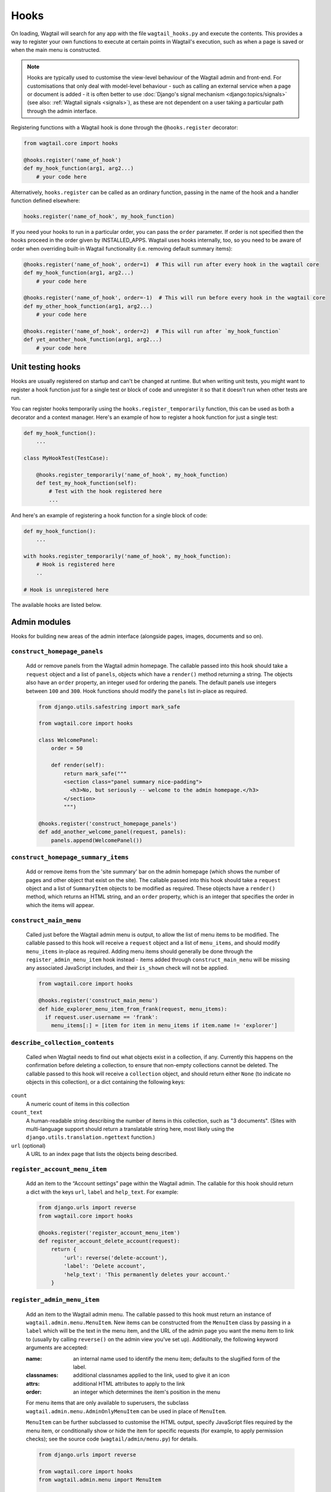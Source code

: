 
.. _admin_hooks:

Hooks
=====

On loading, Wagtail will search for any app with the file ``wagtail_hooks.py`` and execute the contents. This provides a way to register your own functions to execute at certain points in Wagtail's execution, such as when a page is saved or when the main menu is constructed.

.. note::
   Hooks are typically used to customise the view-level behaviour of the Wagtail admin and front-end. For customisations that only deal with model-level behaviour - such as calling an external service when a page or document is added - it is often better to use :doc:`Django's signal mechanism <django:topics/signals>` (see also: :ref:`Wagtail signals <signals>`), as these are not dependent on a user taking a particular path through the admin interface.


Registering functions with a Wagtail hook is done through the ``@hooks.register`` decorator:

.. code-block:: python

  from wagtail.core import hooks

  @hooks.register('name_of_hook')
  def my_hook_function(arg1, arg2...)
      # your code here


Alternatively, ``hooks.register`` can be called as an ordinary function, passing in the name of the hook and a handler function defined elsewhere:

.. code-block:: python

  hooks.register('name_of_hook', my_hook_function)

If you need your hooks to run in a particular order, you can pass the ``order`` parameter.  If order is not specified then the hooks proceed in the order given by INSTALLED_APPS. Wagtail uses hooks internally, too, so you need to be aware of order when overriding built-in Wagtail functionality (i.e. removing default summary items):

.. code-block:: python

  @hooks.register('name_of_hook', order=1)  # This will run after every hook in the wagtail core
  def my_hook_function(arg1, arg2...)
      # your code here

  @hooks.register('name_of_hook', order=-1)  # This will run before every hook in the wagtail core
  def my_other_hook_function(arg1, arg2...)
      # your code here

  @hooks.register('name_of_hook', order=2)  # This will run after `my_hook_function`
  def yet_another_hook_function(arg1, arg2...)
      # your code here

Unit testing hooks
------------------

Hooks are usually registered on startup and can't be changed at runtime. But when writing unit tests, you might want to register a hook
function just for a single test or block of code and unregister it so that it doesn't run when other tests are run.

You can register hooks temporarily using the ``hooks.register_temporarily`` function, this can be used as both a decorator and a context
manager. Here's an example of how to register a hook function for just a single test:

.. code-block:: python

  def my_hook_function():
      ...

  class MyHookTest(TestCase):

      @hooks.register_temporarily('name_of_hook', my_hook_function)
      def test_my_hook_function(self):
          # Test with the hook registered here
          ...

And here's an example of registering a hook function for a single block of code:

.. code-block:: python


  def my_hook_function():
      ...

  with hooks.register_temporarily('name_of_hook', my_hook_function):
      # Hook is registered here
      ..

  # Hook is unregistered here


The available hooks are listed below.

.. contents::
    :local:
    :depth: 1

Admin modules
-------------

Hooks for building new areas of the admin interface (alongside pages, images, documents and so on).

.. _construct_homepage_panels:

``construct_homepage_panels``
~~~~~~~~~~~~~~~~~~~~~~~~~~~~~

  Add or remove panels from the Wagtail admin homepage. The callable passed into this hook should take a ``request`` object and a list of ``panels``, objects which have a ``render()`` method returning a string. The objects also have an ``order`` property, an integer used for ordering the panels. The default panels use integers between ``100`` and ``300``. Hook functions should modify the ``panels`` list in-place as required.

  .. code-block:: python

    from django.utils.safestring import mark_safe

    from wagtail.core import hooks

    class WelcomePanel:
        order = 50

        def render(self):
            return mark_safe("""
            <section class="panel summary nice-padding">
              <h3>No, but seriously -- welcome to the admin homepage.</h3>
            </section>
            """)

    @hooks.register('construct_homepage_panels')
    def add_another_welcome_panel(request, panels):
        panels.append(WelcomePanel())


.. _construct_homepage_summary_items:

``construct_homepage_summary_items``
~~~~~~~~~~~~~~~~~~~~~~~~~~~~~~~~~~~~

  Add or remove items from the 'site summary' bar on the admin homepage (which shows the number of pages and other object that exist on the site). The callable passed into this hook should take a ``request`` object and a list of ``SummaryItem`` objects to be modified as required. These objects have a ``render()`` method, which returns an HTML string, and an ``order`` property, which is an integer that specifies the order in which the items will appear.


.. _construct_main_menu:

``construct_main_menu``
~~~~~~~~~~~~~~~~~~~~~~~

  Called just before the Wagtail admin menu is output, to allow the list of menu items to be modified. The callable passed to this hook will receive a ``request`` object and a list of ``menu_items``, and should modify ``menu_items`` in-place as required. Adding menu items should generally be done through the ``register_admin_menu_item`` hook instead - items added through ``construct_main_menu`` will be missing any associated JavaScript includes, and their ``is_shown`` check will not be applied.

  .. code-block:: python

    from wagtail.core import hooks

    @hooks.register('construct_main_menu')
    def hide_explorer_menu_item_from_frank(request, menu_items):
      if request.user.username == 'frank':
        menu_items[:] = [item for item in menu_items if item.name != 'explorer']


.. _describe_collection_contents:

``describe_collection_contents``
~~~~~~~~~~~~~~~~~~~~~~~~~~~~~~~~

  Called when Wagtail needs to find out what objects exist in a collection, if any. Currently this happens on the confirmation before deleting a collection, to ensure that non-empty collections cannot be deleted. The callable passed to this hook will receive a ``collection`` object, and should return either ``None`` (to indicate no objects in this collection), or a dict containing the following keys:

``count``
  A numeric count of items in this collection

``count_text``
  A human-readable string describing the number of items in this collection, such as "3 documents". (Sites with multi-language support should return a translatable string here, most likely using the ``django.utils.translation.ngettext`` function.)

``url`` (optional)
  A URL to an index page that lists the objects being described.

.. _register_account_menu_item:

``register_account_menu_item``
~~~~~~~~~~~~~~~~~~~~~~~~~~~~~~

  Add an item to the “Account settings” page within the Wagtail admin.
  The callable for this hook should return a dict with the keys
  ``url``, ``label`` and ``help_text``. For example:

  .. code-block:: python

    from django.urls import reverse
    from wagtail.core import hooks

    @hooks.register('register_account_menu_item')
    def register_account_delete_account(request):
        return {
            'url': reverse('delete-account'),
            'label': 'Delete account',
            'help_text': 'This permanently deletes your account.'
        }



.. _register_admin_menu_item:

``register_admin_menu_item``
~~~~~~~~~~~~~~~~~~~~~~~~~~~~

  Add an item to the Wagtail admin menu. The callable passed to this hook must return an instance of ``wagtail.admin.menu.MenuItem``. New items can be constructed from the ``MenuItem`` class by passing in a ``label`` which will be the text in the menu item, and the URL of the admin page you want the menu item to link to (usually by calling ``reverse()`` on the admin view you've set up). Additionally, the following keyword arguments are accepted:

  :name: an internal name used to identify the menu item; defaults to the slugified form of the label.
  :classnames: additional classnames applied to the link, used to give it an icon
  :attrs: additional HTML attributes to apply to the link
  :order: an integer which determines the item's position in the menu

  For menu items that are only available to superusers, the subclass ``wagtail.admin.menu.AdminOnlyMenuItem`` can be used in place of ``MenuItem``.

  ``MenuItem`` can be further subclassed to customise the HTML output, specify JavaScript files required by the menu item, or conditionally show or hide the item for specific requests (for example, to apply permission checks); see the source code (``wagtail/admin/menu.py``) for details.

  .. code-block:: python

    from django.urls import reverse

    from wagtail.core import hooks
    from wagtail.admin.menu import MenuItem

    @hooks.register('register_admin_menu_item')
    def register_frank_menu_item():
      return MenuItem('Frank', reverse('frank'), classnames='icon icon-folder-inverse', order=10000)


.. _register_admin_urls:

``register_admin_urls``
~~~~~~~~~~~~~~~~~~~~~~~

  Register additional admin page URLs. The callable fed into this hook should return a list of Django URL patterns which define the structure of the pages and endpoints of your extension to the Wagtail admin. For more about vanilla Django URLconfs and views, see :doc:`url dispatcher <django:topics/http/urls>`.

  .. code-block:: python

    from django.http import HttpResponse
    from django.urls import path

    from wagtail.core import hooks

    def admin_view(request):
      return HttpResponse(
        "I have approximate knowledge of many things!",
        content_type="text/plain")

    @hooks.register('register_admin_urls')
    def urlconf_time():
      return [
        path('how_did_you_almost_know_my_name/', admin_view, name='frank'),
      ]


.. _register_group_permission_panel:

``register_group_permission_panel``
~~~~~~~~~~~~~~~~~~~~~~~~~~~~~~~~~~~

  Add a new panel to the Groups form in the 'settings' area. The callable passed to this hook must return a ModelForm / ModelFormSet-like class, with a constructor that accepts a group object as its ``instance`` keyword argument, and which implements the methods ``save``, ``is_valid``, and ``as_admin_panel`` (which returns the HTML to be included on the group edit page).


.. _register_settings_menu_item:

``register_settings_menu_item``
~~~~~~~~~~~~~~~~~~~~~~~~~~~~~~~

  As ``register_admin_menu_item``, but registers menu items into the 'Settings' sub-menu rather than the top-level menu.


.. _construct_settings_menu:

``construct_settings_menu``
~~~~~~~~~~~~~~~~~~~~~~~~~~~

  As ``construct_main_menu``, but modifies the 'Settings' sub-menu rather than the top-level menu.


.. _register_reports_menu_item:

``register_reports_menu_item``
~~~~~~~~~~~~~~~~~~~~~~~~~~~~~~~

  As ``register_admin_menu_item``, but registers menu items into the 'Reports' sub-menu rather than the top-level menu.


.. _construct_reports_menu:

``construct_reports_menu``
~~~~~~~~~~~~~~~~~~~~~~~~~~~

  As ``construct_main_menu``, but modifies the 'Reports' sub-menu rather than the top-level menu.


.. _register_admin_search_area:

``register_admin_search_area``
~~~~~~~~~~~~~~~~~~~~~~~~~~~~~~

  Add an item to the Wagtail admin search "Other Searches". Behaviour of this hook is similar to ``register_admin_menu_item``. The callable passed to this hook must return an instance of ``wagtail.admin.search.SearchArea``. New items can be constructed from the ``SearchArea`` class by passing the following parameters:

  :label: text displayed in the "Other Searches" option box.
  :name: an internal name used to identify the search option; defaults to the slugified form of the label.
  :url: the URL of the target search page.
  :classnames: additional CSS classnames applied to the link, used to give it an icon.
  :attrs: additional HTML attributes to apply to the link.
  :order: an integer which determines the item's position in the list of options.

  Setting the URL can be achieved using reverse() on the target search page. The GET parameter 'q' will be appended to the given URL.

  A template tag, ``search_other`` is provided by the ``wagtailadmin_tags`` template module. This tag takes a single, optional parameter, ``current``, which allows you to specify the ``name`` of the search option currently active. If the parameter is not given, the hook defaults to a reverse lookup of the page's URL for comparison against the ``url`` parameter.


  ``SearchArea`` can be subclassed to customise the HTML output, specify JavaScript files required by the option, or conditionally show or hide the item for specific requests (for example, to apply permission checks); see the source code (``wagtail/admin/search.py``) for details.

  .. code-block:: python

    from django.urls import reverse
    from wagtail.core import hooks
    from wagtail.admin.search import SearchArea

    @hooks.register('register_admin_search_area')
    def register_frank_search_area():
        return SearchArea('Frank', reverse('frank'), classnames='icon icon-folder-inverse', order=10000)


.. _register_permissions:

``register_permissions``
~~~~~~~~~~~~~~~~~~~~~~~~

  Return a QuerySet of ``Permission`` objects to be shown in the Groups administration area.


.. _filter_form_submissions_for_user:

``filter_form_submissions_for_user``
~~~~~~~~~~~~~~~~~~~~~~~~~~~~~~~~~~~~

  Allows access to form submissions to be customised on a per-user, per-form basis.

  This hook takes two parameters:
   - The user attempting to access form submissions
   - A ``QuerySet`` of form pages

  The hook must return a ``QuerySet`` containing a subset of these form pages which the user is allowed to access the submissions for.

  For example, to prevent non-superusers from accessing form submissions:

  .. code-block:: python

    from wagtail.core import hooks


    @hooks.register('filter_form_submissions_for_user')
    def construct_forms_for_user(user, queryset):
        if not user.is_superuser:
            queryset = queryset.none()

        return queryset



Editor interface
----------------

Hooks for customising the editing interface for pages and snippets.


.. _register_rich_text_features:

``register_rich_text_features``
~~~~~~~~~~~~~~~~~~~~~~~~~~~~~~~

  Rich text fields in Wagtail work with a list of 'feature' identifiers that determine which editing controls are available in the editor, and which elements are allowed in the output; for example, a rich text field defined as ``RichTextField(features=['h2', 'h3', 'bold', 'italic', 'link'])`` would allow headings, bold / italic formatting and links, but not (for example) bullet lists or images. The ``register_rich_text_features`` hook allows new feature identifiers to be defined - see :ref:`rich_text_features` for details.


.. _insert_editor_css:

``insert_editor_css``
~~~~~~~~~~~~~~~~~~~~~

  Add additional CSS files or snippets to the page editor.

  .. code-block:: python

    from django.templatetags.static import static
    from django.utils.html import format_html

    from wagtail.core import hooks

    @hooks.register('insert_editor_css')
    def editor_css():
        return format_html(
            '<link rel="stylesheet" href="{}">',
            static('demo/css/vendor/font-awesome/css/font-awesome.min.css')
        )


.. _insert_global_admin_css:

``insert_global_admin_css``
~~~~~~~~~~~~~~~~~~~~~~~~~~~

  Add additional CSS files or snippets to all admin pages.

  .. code-block:: python

    from django.utils.html import format_html
    from django.templatetags.static import static

    from wagtail.core import hooks

    @hooks.register('insert_global_admin_css')
    def global_admin_css():
        return format_html('<link rel="stylesheet" href="{}">', static('my/wagtail/theme.css'))


.. _insert_editor_js:

``insert_editor_js``
~~~~~~~~~~~~~~~~~~~~

  Add additional JavaScript files or code snippets to the page editor.

  .. code-block:: python

    from django.utils.html import format_html, format_html_join
    from django.templatetags.static import static

    from wagtail.core import hooks

    @hooks.register('insert_editor_js')
    def editor_js():
        js_files = [
            'demo/js/jquery.raptorize.1.0.js',
        ]
        js_includes = format_html_join('\n', '<script src="{0}"></script>',
            ((static(filename),) for filename in js_files)
        )
        return js_includes + format_html(
            """
            <script>
                $(function() {
                    $('button').raptorize();
                });
            </script>
            """
        )


.. _insert_global_admin_js:

``insert_global_admin_js``
~~~~~~~~~~~~~~~~~~~~~~~~~~

  Add additional JavaScript files or code snippets to all admin pages.

  .. code-block:: python

    from django.utils.html import format_html

    from wagtail.core import hooks

    @hooks.register('insert_global_admin_js')
    def global_admin_js():
        return format_html(
            '<script src="https://cdnjs.cloudflare.com/ajax/libs/three.js/r74/three.js"></script>',
        )


Editor workflow
---------------

Hooks for customising the way users are directed through the process of creating page content.


.. _after_create_page:

``after_create_page``
~~~~~~~~~~~~~~~~~~~~~

  Do something with a ``Page`` object after it has been saved to the database (as a published page or a revision). The callable passed to this hook should take a ``request`` object and a ``page`` object. The function does not have to return anything, but if an object with a ``status_code`` property is returned, Wagtail will use it as a response object. By default, Wagtail will instead redirect to the Explorer page for the new page's parent.

  .. code-block:: python

    from django.http import HttpResponse

    from wagtail.core import hooks

    @hooks.register('after_create_page')
    def do_after_page_create(request, page):
        return HttpResponse("Congrats on making content!", content_type="text/plain")

  If you set attributes on a ``Page`` object, you should also call ``save_revision()``, since the edit and index view pick up their data from the revisions table rather than the actual saved page record.

  .. code-block:: python

      @hooks.register('after_create_page')
      def set_attribute_after_page_create(request, page)
         page.title = 'Persistent Title'
         new_revision = page.save_revision()
         if page.live:
             # page has been created and published at the same time,
             # so ensure that the updated title is on the published version too
             new_revision.publish()

.. _before_create_page:

``before_create_page``
~~~~~~~~~~~~~~~~~~~~~~

  Called at the beginning of the "create page" view passing in the request, the parent page and page model class.

  The function does not have to return anything, but if an object with a ``status_code`` property is returned, Wagtail will use it as a response object and skip the rest of the view.

  Unlike, ``after_create_page``, this is run both for both ``GET`` and ``POST`` requests.

  This can be used to completely override the editor on a per-view basis:

  .. code-block:: python

    from wagtail.core import hooks

    from .models import AwesomePage
    from .admin_views import edit_awesome_page

    @hooks.register('before_create_page')
    def before_create_page(request, parent_page, page_class):
        # Use a custom create view for the AwesomePage model
        if page_class == AwesomePage:
            return create_awesome_page(request, parent_page)

.. _after_delete_page:

``after_delete_page``
~~~~~~~~~~~~~~~~~~~~~

  Do something after a ``Page`` object is deleted. Uses the same behaviour as ``after_create_page``.


.. _before_delete_page:

``before_delete_page``
~~~~~~~~~~~~~~~~~~~~~~

  Called at the beginning of the "delete page" view passing in the request and the page object.

  Uses the same behaviour as ``before_create_page``.


.. _after_edit_page:

``after_edit_page``
~~~~~~~~~~~~~~~~~~~

  Do something with a ``Page`` object after it has been updated. Uses the same behaviour as ``after_create_page``.


.. _before_edit_page:

``before_edit_page``
~~~~~~~~~~~~~~~~~~~~~

  Called at the beginning of the "edit page" view passing in the request and the page object.

  Uses the same behaviour as ``before_create_page``.


.. _after_publish_page:

``after_publish_page``
~~~~~~~~~~~~~~~~~~~~~~~~

  Do something with a ``Page`` object after it has been published via page create view or page edit view.

  The function does not have to return anything, but if an object with a ``status_code`` property is returned, Wagtail will use it as a response object and skip the rest of the view.


.. _before_publish_page:

``before_publish_page``
~~~~~~~~~~~~~~~~~~~~~~~~~

  Do something with a ``Page`` object before it has been published via page create view or page edit view.

  The function does not have to return anything, but if an object with a ``status_code`` property is returned, Wagtail will use it as a response object and skip the rest of the view.


.. _after_unpublish_page:

``after_unpublish_page``
~~~~~~~~~~~~~~~~~~~~~~~~

  Called after unpublish action in "unpublish" view passing in the request and the page object.

  The function does not have to return anything, but if an object with a ``status_code`` property is returned, Wagtail will use it as a response object and skip the rest of the view.


.. _before_unpublish_page:

``before_unpublish_page``
~~~~~~~~~~~~~~~~~~~~~~~~~

  Called before unpublish action in "unpublish" view passing in the request and the page object.

  The function does not have to return anything, but if an object with a ``status_code`` property is returned, Wagtail will use it as a response object and skip the rest of the view.


.. _after_copy_page:

``after_copy_page``
~~~~~~~~~~~~~~~~~~~

  Do something with a ``Page`` object after it has been copied passing in the request, page object and the new copied page. Uses the same behaviour as ``after_create_page``.


.. _before_copy_page:

``before_copy_page``
~~~~~~~~~~~~~~~~~~~~~

  Called at the beginning of the "copy page" view passing in the request and the page object.

  Uses the same behaviour as ``before_create_page``.

.. _after_move_page:

``after_move_page``
~~~~~~~~~~~~~~~~~~~

  Do something with a ``Page`` object after it has been moved passing in the request and page object. Uses the same behaviour as ``after_create_page``.


.. _before_move_page:

``before_move_page``
~~~~~~~~~~~~~~~~~~~~~

  Called at the beginning of the "move page" view passing in the request, the page object and the destination page object.

  Uses the same behaviour as ``before_create_page``.


.. _before_convert_alias_page:

``before_convert_alias_page``
~~~~~~~~~~~~~~~~~~~~~~~~~~~~~

  Called at the beginning of the ``convert_alias`` view, which is responsible for converting alias pages into normal Wagtail pages.

  The request and the page being converted are passed in as arguments to the hook.

  The function does not have to return anything, but if an object with a ``status_code`` property is returned, Wagtail will use it as a response object and skip the rest of the view.


.. _after_convert_alias_page:

``after_convert_alias_page``
~~~~~~~~~~~~~~~~~~~~~~~~~~~~

  Do something with a ``Page`` object after it has been converted from an alias.

  The request and the page that was just converted are passed in as arguments to the hook.

  The function does not have to return anything, but if an object with a ``status_code`` property is returned, Wagtail will use it as a response object and skip the rest of the view.


.. _register_page_action_menu_item:

``register_page_action_menu_item``
~~~~~~~~~~~~~~~~~~~~~~~~~~~~~~~~~~

  Add an item to the popup menu of actions on the page creation and edit views. The callable passed to this hook must return an instance of ``wagtail.admin.action_menu.ActionMenuItem``. The following attributes and methods are available to be overridden on subclasses of ``ActionMenuItem``:

  :order: an integer (default 100) which determines the item's position in the menu. Can also be passed as a keyword argument to the object constructor. The lowest-numbered item in this sequence will be selected as the default menu item; as standard, this is "Save draft" (which has an ``order`` of 0).
  :label: the displayed text of the menu item
  :get_url: a method which returns a URL for the menu item to link to; by default, returns ``None`` which causes the menu item to behave as a form submit button instead
  :name: value of the ``name`` attribute of the submit button, if no URL is specified
  :icon_name: icon to display against the menu item
  :classname: a ``class`` attribute value to add to the button element
  :is_shown: a method which returns a boolean indicating whether the menu item should be shown; by default, true except when editing a locked page
  :template: path to a template to render to produce the menu item HTML
  :get_context: a method that returns a context dictionary to pass to the template
  :render_html: a method that returns the menu item HTML; by default, renders ``template`` with the context returned from ``get_context``
  :Media: an inner class defining JavaScript and CSS to import when this menu item is shown - see `Django form media <https://docs.djangoproject.com/en/stable/topics/forms/media/>`_

  The ``get_url``, ``is_shown``, ``get_context`` and ``render_html`` methods all accept a request object and a context dictionary containing the following fields:

  :view: name of the current view: ``'create'``, ``'edit'`` or ``'revisions_revert'``
  :page: For ``view`` = ``'edit'`` or ``'revisions_revert'``, the page being edited
  :parent_page: For ``view`` = ``'create'``, the parent page of the page being created
  :user_page_permissions: a ``UserPagePermissionsProxy`` object for the current user, to test permissions against

  .. code-block:: python

    from wagtail.core import hooks
    from wagtail.admin.action_menu import ActionMenuItem

    class GuacamoleMenuItem(ActionMenuItem):
        name = 'action-guacamole'
        label = "Guacamole"

        def get_url(self, request, context):
            return "https://www.youtube.com/watch?v=dNJdJIwCF_Y"


    @hooks.register('register_page_action_menu_item')
    def register_guacamole_menu_item():
        return GuacamoleMenuItem(order=10)


.. _construct_page_action_menu:

``construct_page_action_menu``
~~~~~~~~~~~~~~~~~~~~~~~~~~~~~~

  Modify the final list of action menu items on the page creation and edit views. The callable passed to this hook receives a list of ``ActionMenuItem`` objects, a request object and a context dictionary as per ``register_page_action_menu_item``, and should modify the list of menu items in-place.


  .. code-block:: python

    @hooks.register('construct_page_action_menu')
    def remove_submit_to_moderator_option(menu_items, request, context):
        menu_items[:] = [item for item in menu_items if item.name != 'action-submit']


  The ``construct_page_action_menu`` hook is called after the menu items have been sorted by their order attributes, and so setting a menu item's order will have no effect at this point. Instead, items can be reordered by changing their position in the list, with the first item being selected as the default action. For example, to change the default action to Publish:

  .. code-block:: python

    @hooks.register('construct_page_action_menu')
    def make_publish_default_action(menu_items, request, context):
        for (index, item) in enumerate(menu_items):
            if item.name == 'action-publish':
                # move to top of list
                menu_items.pop(index)
                menu_items.insert(0, item)
                break


.. construct_page_listing_buttons:

``construct_page_listing_buttons``
~~~~~~~~~~~~~~~~~~~~~~~~~~~~~~~~~~

  Modify the final list of page listing buttons in the page explorer. The
  callable passed to this hook receives a list of ``PageListingButton`` objects, a page,
  a page perms object, and a context dictionary as per ``register_page_listing_buttons``,
  and should modify the list of listing items in-place.

  .. code-block:: python

    @hooks.register('construct_page_listing_buttons')
    def remove_page_listing_button_item(buttons, page, page_perms, is_parent=False, context=None):
        if is_parent:
            buttons.pop() # removes the last 'more' dropdown button on the parent page listing buttons


.. _construct_wagtail_userbar:

``construct_wagtail_userbar``
~~~~~~~~~~~~~~~~~~~~~~~~~~~~~

  Add or remove items from the wagtail userbar. Add, edit, and moderation tools are provided by default. The callable passed into the hook must take the ``request`` object and a list of menu objects, ``items``. The menu item objects must have a ``render`` method which can take a ``request`` object and return the HTML string representing the menu item. See the userbar templates and menu item classes for more information.

  .. code-block:: python

    from wagtail.core import hooks

    class UserbarPuppyLinkItem:
        def render(self, request):
            return '<li><a href="http://cuteoverload.com/tag/puppehs/" ' \
                + 'target="_parent" class="action icon icon-wagtail">Puppies!</a></li>'

    @hooks.register('construct_wagtail_userbar')
    def add_puppy_link_item(request, items):
        return items.append( UserbarPuppyLinkItem() )


Admin workflow
--------------
Hooks for customising the way admins are directed through the process of editing users.


.. _after_create_user:

``after_create_user``
~~~~~~~~~~~~~~~~~~~~~

  Do something with a ``User`` object after it has been saved to the database.  The callable passed to this hook should take a ``request`` object and a ``user`` object. The function does not have to return anything, but if an object with a ``status_code`` property is returned, Wagtail will use it as a response object. By default, Wagtail will instead redirect to the User index page.

  .. code-block:: python

    from django.http import HttpResponse

    from wagtail.core import hooks

    @hooks.register('after_create_user')
    def do_after_page_create(request, user):
        return HttpResponse("Congrats on creating a new user!", content_type="text/plain")


.. _before_create_user:

``before_create_user``
~~~~~~~~~~~~~~~~~~~~~~

  Called at the beginning of the "create user" view passing in the request.

  The function does not have to return anything, but if an object with a ``status_code`` property is returned, Wagtail will use it as a response object and skip the rest of the view.

  Unlike, ``after_create_user``, this is run both for both ``GET`` and ``POST`` requests.

  This can be used to completely override the user editor on a per-view basis:

  .. code-block:: python

    from django.http import HttpResponse

    from wagtail.core import hooks

    from .models import AwesomePage
    from .admin_views import edit_awesome_page

    @hooks.register('before_create_user')
    def before_create_page(request):
        return HttpResponse("A user creation form", content_type="text/plain")



.. _after_delete_user:

``after_delete_user``
~~~~~~~~~~~~~~~~~~~~~

  Do something after a ``User`` object is deleted. Uses the same behaviour as ``after_create_user``.


.. _before_delete_user:

``before_delete_user``
~~~~~~~~~~~~~~~~~~~~~~

  Called at the beginning of the "delete user" view passing in the request and the user object.

  Uses the same behaviour as ``before_create_user``.


.. _after_edit_user:

``after_edit_user``
~~~~~~~~~~~~~~~~~~~

  Do something with a ``User`` object after it has been updated. Uses the same behaviour as ``after_create_user``.


.. _before_edit_user:

``before_edit_user``
~~~~~~~~~~~~~~~~~~~~~

  Called at the beginning of the "edit user" view passing in the request and the user object.

  Uses the same behaviour as ``before_create_user``.

Choosers
--------

.. _construct_page_chooser_queryset:

``construct_page_chooser_queryset``
~~~~~~~~~~~~~~~~~~~~~~~~~~~~~~~~~~~

  Called when rendering the page chooser view, to allow the page listing QuerySet to be customised. The callable passed into the hook will receive the current page QuerySet and the request object, and must return a Page QuerySet (either the original one, or a new one).

  .. code-block:: python

    from wagtail.core import hooks

    @hooks.register('construct_page_chooser_queryset')
    def show_my_pages_only(pages, request):
        # Only show own pages
        pages = pages.filter(owner=request.user)

        return pages


.. _construct_document_chooser_queryset:

``construct_document_chooser_queryset``
~~~~~~~~~~~~~~~~~~~~~~~~~~~~~~~~~~~~~~~

  Called when rendering the document chooser view, to allow the document listing QuerySet to be customised. The callable passed into the hook will receive the current document QuerySet and the request object, and must return a Document QuerySet (either the original one, or a new one).

  .. code-block:: python

    from wagtail.core import hooks

    @hooks.register('construct_document_chooser_queryset')
    def show_my_uploaded_documents_only(documents, request):
        # Only show uploaded documents
        documents = documents.filter(uploaded_by_user=request.user)

        return documents


.. _construct_image_chooser_queryset:

``construct_image_chooser_queryset``
~~~~~~~~~~~~~~~~~~~~~~~~~~~~~~~~~~~~

  Called when rendering the image chooser view, to allow the image listing QuerySet to be customised. The callable passed into the hook will receive the current image QuerySet and the request object, and must return an Image QuerySet (either the original one, or a new one).

  .. code-block:: python

    from wagtail.core import hooks

    @hooks.register('construct_image_chooser_queryset')
    def show_my_uploaded_images_only(images, request):
        # Only show uploaded images
        images = images.filter(uploaded_by_user=request.user)

        return images


Page explorer
-------------

.. _construct_explorer_page_queryset:

``construct_explorer_page_queryset``
~~~~~~~~~~~~~~~~~~~~~~~~~~~~~~~~~~~~

  Called when rendering the page explorer view, to allow the page listing QuerySet to be customised. The callable passed into the hook will receive the parent page object, the current page QuerySet, and the request object, and must return a Page QuerySet (either the original one, or a new one).

  .. code-block:: python

    from wagtail.core import hooks

    @hooks.register('construct_explorer_page_queryset')
    def show_my_profile_only(parent_page, pages, request):
        # If we're in the 'user-profiles' section, only show the user's own profile
        if parent_page.slug == 'user-profiles':
            pages = pages.filter(owner=request.user)

        return pages


.. _register_page_listing_buttons:

``register_page_listing_buttons``
~~~~~~~~~~~~~~~~~~~~~~~~~~~~~~~~~

  Add buttons to the actions list for a page in the page explorer. This is useful when adding custom actions to the listing, such as translations or a complex workflow.

  This example will add a simple button to the listing:

  .. code-block:: python

    from wagtail.admin import widgets as wagtailadmin_widgets

    @hooks.register('register_page_listing_buttons')
    def page_listing_buttons(page, page_perms, is_parent=False, next_url=None):
        yield wagtailadmin_widgets.PageListingButton(
            'A page listing button',
            '/goes/to/a/url/',
            priority=10
        )

  The arguments passed to the hook are as follows:

  * ``page`` - the page object to generate the button for
  * ``page_perms`` - a ``PagePermissionTester`` object that can be queried to determine the current user's permissions on the given page
  * ``is_parent`` - if true, this button is being rendered for the parent page being displayed at the top of the listing
  * ``next_url`` - the URL that the linked action should redirect back to on completion of the action, if the view supports it

  The ``priority`` argument controls the order the buttons are displayed in. Buttons are ordered from low to high priority, so a button with ``priority=10`` will be displayed before a button with ``priority=20``.


.. register_page_listing_more_buttons:

``register_page_listing_more_buttons``
~~~~~~~~~~~~~~~~~~~~~~~~~~~~~~~~~~~~~~

  Add buttons to the "More" dropdown menu for a page in the page explorer. This works similarly to the ``register_page_listing_buttons`` hook but is useful for lesser-used custom actions that are better suited for the dropdown.

  This example will add a simple button to the dropdown menu:

  .. code-block:: python

    from wagtail.admin import widgets as wagtailadmin_widgets

    @hooks.register('register_page_listing_more_buttons')
    def page_listing_more_buttons(page, page_perms, is_parent=False, next_url=None):
        yield wagtailadmin_widgets.Button(
            'A dropdown button',
            '/goes/to/a/url/',
            priority=60
        )

  The arguments passed to the hook are as follows:

  * ``page`` - the page object to generate the button for
  * ``page_perms`` - a ``PagePermissionTester`` object that can be queried to determine the current user's permissions on the given page
  * ``is_parent`` - if true, this button is being rendered for the parent page being displayed at the top of the listing
  * ``next_url`` - the URL that the linked action should redirect back to on completion of the action, if the view supports it

  The ``priority`` argument controls the order the buttons are displayed in the dropdown. Buttons are ordered from low to high priority, so a button with ``priority=10`` will be displayed before a button with ``priority=60``.


Buttons with dropdown lists
^^^^^^^^^^^^^^^^^^^^^^^^^^^

  The admin widgets also provide ``ButtonWithDropdownFromHook``, which allows you to define a custom hook for generating a dropdown menu that gets attached to your button.

  Creating a button with a dropdown menu involves two steps. Firstly, you add your button to the ``register_page_listing_buttons`` hook, just like the example above.
  Secondly, you register a new hook that yields the contents of the dropdown menu.

  This example shows how Wagtail's default admin dropdown is implemented. You can also see how to register buttons conditionally, in this case by evaluating the ``page_perms``:

  .. code-block:: python

    from wagtail.admin import widgets as wagtailadmin_widgets

    @hooks.register('register_page_listing_buttons')
    def page_custom_listing_buttons(page, page_perms, is_parent=False, next_url=None):
        yield wagtailadmin_widgets.ButtonWithDropdownFromHook(
            'More actions',
            hook_name='my_button_dropdown_hook',
            page=page,
            page_perms=page_perms,
            is_parent=is_parent,
            next_url=next_url,
            priority=50
        )

    @hooks.register('my_button_dropdown_hook')
    def page_custom_listing_more_buttons(page, page_perms, is_parent=False, next_url=None):
        if page_perms.can_move():
            yield wagtailadmin_widgets.Button('Move', reverse('wagtailadmin_pages:move', args=[page.id]), priority=10)
        if page_perms.can_delete():
            yield wagtailadmin_widgets.Button('Delete', reverse('wagtailadmin_pages:delete', args=[page.id]), priority=30)
        if page_perms.can_unpublish():
            yield wagtailadmin_widgets.Button('Unpublish', reverse('wagtailadmin_pages:unpublish', args=[page.id]), priority=40)



  The template for the dropdown button can be customised by overriding ``wagtailadmin/pages/listing/_button_with_dropdown.html``. The JavaScript that runs the dropdowns makes use of custom data attributes, so you should leave ``data-dropdown`` and ``data-dropdown-toggle`` in the markup if you customise it.


Page serving
------------

.. _before_serve_page:

``before_serve_page``
~~~~~~~~~~~~~~~~~~~~~

  Called when Wagtail is about to serve a page. The callable passed into the hook will receive the page object, the request object, and the ``args`` and ``kwargs`` that will be passed to the page's ``serve()`` method. If the callable returns an ``HttpResponse``, that response will be returned immediately to the user, and Wagtail will not proceed to call ``serve()`` on the page.

  .. code-block:: python

    from django.http import HttpResponse

    from wagtail.core import hooks

    @hooks.register('before_serve_page')
    def block_googlebot(page, request, serve_args, serve_kwargs):
        if request.META.get('HTTP_USER_AGENT') == 'GoogleBot':
            return HttpResponse("<h1>bad googlebot no cookie</h1>")


Document serving
----------------

.. _before_serve_document:

``before_serve_document``
~~~~~~~~~~~~~~~~~~~~~~~~~

  Called when Wagtail is about to serve a document. The callable passed into the hook will receive the document object and the request object. If the callable returns an ``HttpResponse``, that response will be returned immediately to the user, instead of serving the document. Note that this hook will be skipped if the :ref:`WAGTAILDOCS_SERVE_METHOD <wagtaildocs_serve_method>` setting is set to ``direct``.


Snippets
--------

Hooks for working with registered Snippets.

.. _after_edit_snippet:

``after_edit_snippet``
~~~~~~~~~~~~~~~~~~~~~~

  Called when a Snippet is edited. The callable passed into the hook will receive the model instance, the request object. If the callable returns an ``HttpResponse``, that response will be returned immediately to the user, and Wagtail will not proceed to call ``redirect()`` to the listing view.

  .. code-block:: python

    from django.http import HttpResponse

    from wagtail.core import hooks

    @hooks.register('after_edit_snippet')
    def after_snippet_update(request, instance):
        return HttpResponse(f"Congrats on editing a snippet with id {instance.pk}", content_type="text/plain")

.. _before_edit_snippet:

``before_edit_snippet``
~~~~~~~~~~~~~~~~~~~~~~~

  Called at the beginning of the edit snippet view. The callable passed into the hook will receive the model instance, the request object. If the callable returns an ``HttpResponse``, that response will be returned immediately to the user, and Wagtail will not proceed to call ``redirect()`` to the listing view.

  .. code-block:: python

    from django.http import HttpResponse

    from wagtail.core import hooks

    @hooks.register('before_edit_snippet')
    def block_snippet_edit(request, instance):
        if isinstance(instance, RestrictedSnippet) and instance.prevent_edit:
            return HttpResponse("Sorry, you can't edit this snippet", content_type="text/plain")

.. _after_create_snippet:

``after_create_snippet``
~~~~~~~~~~~~~~~~~~~~~~~~

  Called when a Snippet is created. ``after_create_snippet`` and
  ``after_edit_snippet`` work in identical ways. The only difference is where
  the hook is called.

.. _before_create_snippet:

``before_create_snippet``
~~~~~~~~~~~~~~~~~~~~~~~~~

  Called at the beginning of the create snippet view. Works in a similar way to `before_edit_snippet` except the model is passed as an argument instead of an instance.

.. _after_delete_snippet:

``after_delete_snippet``
~~~~~~~~~~~~~~~~~~~~~~~~

  Called when a Snippet is deleted. The callable passed into the hook will receive the model instance(s) as a queryset along with the request object. If the callable returns an ``HttpResponse``, that response will be returned immediately to the user, and Wagtail will not proceed to call ``redirect()`` to the listing view.

  .. code-block:: python

    from django.http import HttpResponse

    from wagtail.core import hooks

    @hooks.register('after_delete_snippet')
    def after_snippet_delete(request, instances):
        # "instances" is a QuerySet
        total = len(instances)
        return HttpResponse(f"{total} snippets have been deleted", content_type="text/plain")

.. _before_delete_snippet:

``before_delete_snippet``
~~~~~~~~~~~~~~~~~~~~~~~~~

  Called at the beginning of the delete snippet view. The callable passed into the hook will receive the model instance(s) as a queryset along with the request object. If the callable returns an ``HttpResponse``, that response will be returned immediately to the user, and Wagtail will not proceed to call ``redirect()`` to the listing view.

  .. code-block:: python

    from django.http import HttpResponse

    from wagtail.core import hooks

    @hooks.register('before_delete_snippet')
    def before_snippet_delete(request, instances):
        # "instances" is a QuerySet
        total = len(instances)

        if request.method == 'POST':
          # Override the deletion behaviour
          instances.delete()

          return HttpResponse(f"{total} snippets have been deleted", content_type="text/plain")

.. _register_snippet_action_menu_item:

``register_snippet_action_menu_item``
~~~~~~~~~~~~~~~~~~~~~~~~~~~~~~~~~~~~~

  Add an item to the popup menu of actions on the snippet creation and edit views.
  The callable passed to this hook must return an instance of
  ``wagtail.snippets.action_menu.ActionMenuItem``. The following attributes and
  methods are available to be overridden on subclasses of ``ActionMenuItem``:

  :order: an integer (default 100) which determines the item's position in the menu. Can also be passed as a keyword argument to the object constructor. The lowest-numbered item in this sequence will be selected as the default menu item; as standard, this is "Save draft" (which has an ``order`` of 0).
  :label: the displayed text of the menu item
  :get_url: a method which returns a URL for the menu item to link to; by default, returns ``None`` which causes the menu item to behave as a form submit button instead
  :name: value of the ``name`` attribute of the submit button if no URL is specified
  :icon_name: icon to display against the menu item
  :classname: a ``class`` attribute value to add to the button element
  :is_shown: a method which returns a boolean indicating whether the menu item should be shown; by default, true except when editing a locked page
  :template: the path to a template to render to produce the menu item HTML
  :get_context: a method that returns a context dictionary to pass to the template
  :render_html: a method that returns the menu item HTML; by default, renders ``template`` with the context returned from ``get_context``
  :Media: an inner class defining Javascript and CSS to import when this menu item is shown - see `Django form media <https://docs.djangoproject.com/en/stable/topics/forms/media/>`_

  The ``get_url``, ``is_shown``, ``get_context`` and ``render_html`` methods all accept a request object and a context dictionary containing the following fields:

  :view: name of the current view: ``'create'`` or ``'edit'``
  :model: The snippets model class
  :instance: For ``view`` = ``'edit'``, the instance being edited

  .. code-block:: python

    from wagtail.core import hooks
    from wagtail.snippets.action_menu import ActionMenuItem

    class GuacamoleMenuItem(ActionMenuItem):
        name = 'action-guacamole'
        label = "Guacamole"

        def get_url(self, request, context):
            return "https://www.youtube.com/watch?v=dNJdJIwCF_Y"


    @hooks.register('register_snippet_action_menu_item')
    def register_guacamole_menu_item():
        return GuacamoleMenuItem(order=10)

.. _construct_snippet_action_menu:

``construct_snippet_action_menu``
~~~~~~~~~~~~~~~~~~~~~~~~~~~~~~~~~

  Modify the final list of action menu items on the snippet creation and edit views.
  The callable passed to this hook receives a list of ``ActionMenuItem`` objects, a
  request object and a context dictionary as per ``register_snippet_action_menu_item``,
  and should modify the list of menu items in-place.

  .. code-block:: python

    @hooks.register('construct_snippet_action_menu')
    def remove_delete_option(menu_items, request, context):
        menu_items[:] = [item for item in menu_items if item.name != 'delete']


  The ``construct_snippet_action_menu`` hook is called after the menu items have been
  sorted by their order attributes, and so setting a menu item's order will have no
  effect at this point. Instead, items can be reordered by changing their position in
  the list, with the first item being selected as the default action. For example, to
  change the default action to Delete:

  .. code-block:: python

    @hooks.register('construct_snippet_action_menu')
    def make_delete_default_action(menu_items, request, context):
        for (index, item) in enumerate(menu_items):
            if item.name == 'delete':
                # move to top of list
                menu_items.pop(index)
                menu_items.insert(0, item)
                break

.. _register_snippet_listing_buttons:

``register_snippet_listing_buttons``
~~~~~~~~~~~~~~~~~~~~~~~~~~~~~~~~~~~~

  Add buttons to the actions list for a snippet in the snippets listing. This is useful when adding custom actions to the listing, such as translations or a complex workflow.

  This example will add a simple button to the listing:

  .. code-block:: python

    from wagtail.snippets import widgets as wagtailsnippets_widgets

    @hooks.register('register_snippet_listing_buttons')
    def snippet_listing_buttons(snippet, user, next_url=None):
        yield wagtailsnippets_widgets.SnippetListingButton(
            'A page listing button',
            '/goes/to/a/url/',
            priority=10
        )

  The arguments passed to the hook are as follows:

  * ``snippet`` - the snippet object to generate the button for
  * ``user`` - the user who is viewing the snippets listing
  * ``next_url`` - the URL that the linked action should redirect back to on completion of the action, if the view supports it

  The ``priority`` argument controls the order the buttons are displayed in. Buttons are ordered from low to high priority, so a button with ``priority=10`` will be displayed before a button with ``priority=20``.

.. construct_snippet_listing_buttons:

``construct_snippet_listing_buttons``
~~~~~~~~~~~~~~~~~~~~~~~~~~~~~~~~~~~~~

  Modify the final list of snippet listing buttons. The
  callable passed to this hook receives a list of ``SnippetListingButton`` objects, a user,
  and a context dictionary as per ``register_snippet_listing_buttons``,
  and should modify the list of menu items in-place.

  .. code-block:: python

    @hooks.register('construct_snippet_listing_buttons')
    def remove_snippet_listing_button_item(buttons, snippet, user, context=None):
        buttons.pop()  # Removes the 'delete' button

Audit log
---------

.. _register_log_actions:

``register_log_actions``
~~~~~~~~~~~~~~~~~~~~~~~~

    See :ref:`audit_log`

    To add new actions to the registry, call the ``register_action`` method with the action type, its label and the message to be displayed in administrative listings.

    .. code-block:: python

        from django.utils.translation import gettext_lazy as _

        from wagtail.core import hooks

        @hook.register('register_log_actions')
        def additional_log_actions(actions):
            actions.register_action('wagtail_package.echo', _('Echo'), _('Sent an echo'))

            def callback_message(data):
                return _('Hello %(audience)s') % {
                    'audience': data['audience'],
                }
            actions.register_action('wagtail_package.with_callback', _('Callback'), callback_message)
